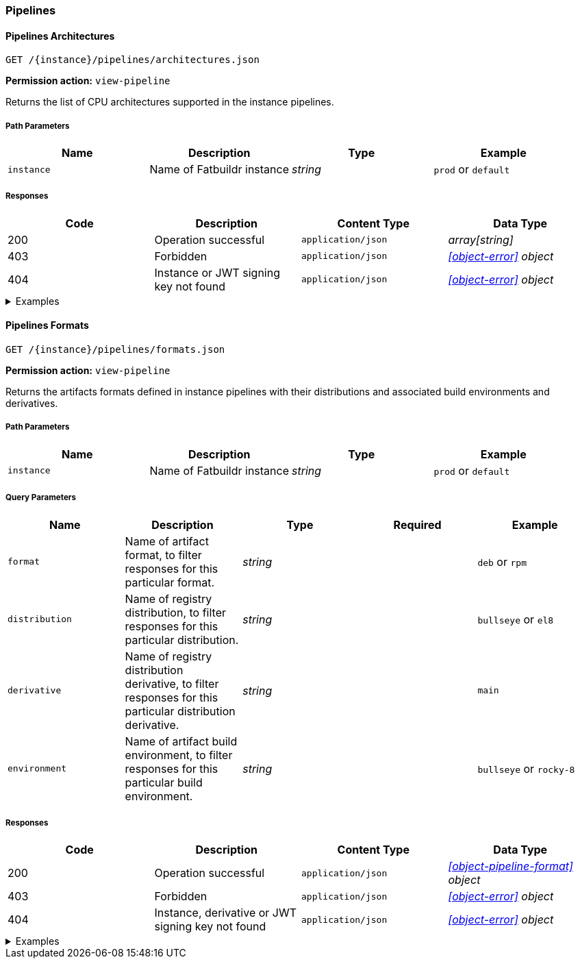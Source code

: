 === Pipelines

==== Pipelines Architectures

`GET /\{instance}/pipelines/architectures.json`

*Permission action:* `view-pipeline`

Returns the list of CPU architectures supported in the instance pipelines.

===== Path Parameters

[cols="{tbl-pathparams-cols-specs}"]
|===
|Name|Description|Type|Example

|`instance`
|Name of Fatbuildr instance
|_string_
| `prod` or `default`
|===

===== Responses

[cols="{tbl-responses-cols-specs}"]
|===
|Code|Description|Content Type|Data Type

|200
|Operation successful
|`application/json`
|_array[string]_

|403
|Forbidden
|`application/json`
|_xref:#object-error[] object_

|404
|Instance or JWT signing key not found
|`application/json`
|_xref:#object-error[] object_
|===

.Examples
[%collapsible]
====
Request:

[source,shell]
----
$ curl -X GET http://localhost:5000/default/pipelines/architectures.json
----

Response:

[source,json]
----
["x86_64","arm64"]
----
====

==== Pipelines Formats

`GET /\{instance}/pipelines/formats.json`

*Permission action:* `view-pipeline`

Returns the artifacts formats defined in instance pipelines with their
distributions and associated build environments and derivatives.

===== Path Parameters

[cols="{tbl-pathparams-cols-specs}"]
|===
|Name|Description|Type|Example

|`instance`
|Name of Fatbuildr instance
|_string_
| `prod` or `default`
|===

===== Query Parameters

[cols="{tbl-queryparams-cols-specs}"]
|===
|Name|Description|Type|Required|Example

|`format`
|Name of artifact format, to filter responses for this particular format.
|_string_
|
| `deb` or `rpm`

|`distribution`
|Name of registry distribution, to filter responses for this particular
distribution.
|_string_
|
|`bullseye` or `el8`

|`derivative`
|Name of registry distribution derivative, to filter responses for this
particular distribution derivative.
|_string_
|
|`main`

|`environment`
|Name of artifact build environment, to filter responses for this particular
build environment.
|_string_
|
|`bullseye` or `rocky-8`
|===

===== Responses

[cols="{tbl-responses-cols-specs}"]
|===
|Code|Description|Content Type|Data Type

|200
|Operation successful
|`application/json`
|_xref:#object-pipeline-format[] object_

|403
|Forbidden
|`application/json`
|_xref:#object-error[] object_

|404
|Instance, derivative or JWT signing key not found
|`application/json`
|_xref:#object-error[] object_
|===

.Examples
[%collapsible]
====
Request:

[source,shell]
----
$ curl -X GET http://localhost:5000/default/pipelines/formats.json
----

Response:

[source,json]
----
{
  "deb": [
    {
      "derivatives": [
        "main",
        "foox"
      ],
      "distribution": "bookworm",
      "environment": "bookworm"
    },
    {
      "derivatives": [
        "main",
        "foox"
      ],
      "distribution": "sid",
      "environment": "sid"
    }
  ],
  "osi": [
    {
      "derivatives": [
        "main"
      ],
      "distribution": "containers",
      "environment": null
    }
  ],
  "rpm": [
    {
      "derivatives": [
        "main",
        "foox"
      ],
      "distribution": "el8",
      "environment": "rocky-8"
    }
  ]
}
----

Request:

[source,shell]
----
$ curl -X GET http://localhost:5000/default/pipelines/formats.json?format=rpm
----

Response:

[source,json]
----
{
  "rpm": [
    {
      "derivatives": [
        "main",
        "foox"
      ],
      "distribution": "el8",
      "environment": "rocky-8"
    }
  ]
}
----

Request:

[source,shell]
----
$ curl -X GET http://localhost:5000/default/pipelines/formats.json?distribution=el8
----

Response:

[source,json]
----
{
  "rpm": [
    {
      "derivatives": [
        "main",
        "foox"
      ],
      "distribution": "el8",
      "environment": "rocky-8"
    }
  ]
}
----
====
